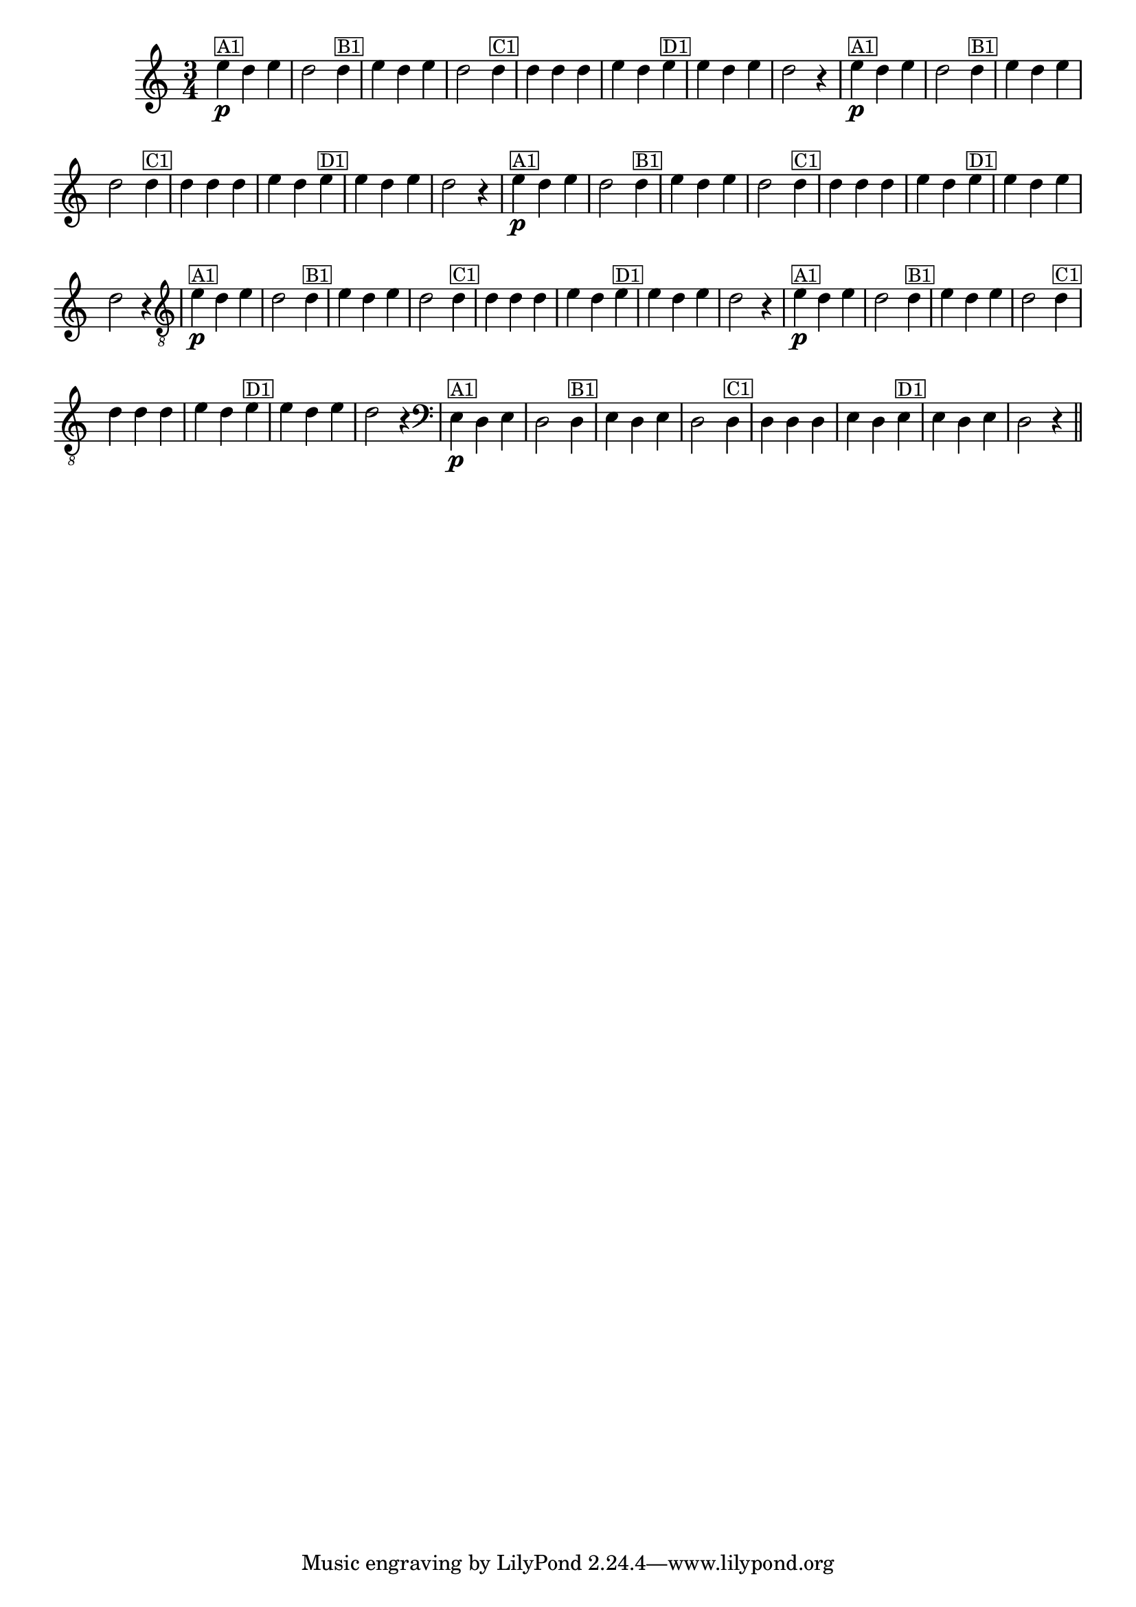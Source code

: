 %% -*- coding: utf-8 -*-
\version "2.16.0"

%%\header { texidoc=""}

\relative c'' {
  \override Staff.TimeSignature #'style = #'()
  \override Score.BarNumber #'transparent = ##t
  \override Score.RehearsalMark #'font-size = #-2
  \time 3/4 
  \key c \major

  %% CAVAQUINHO - BANJO
  \tag #'cv {
    e4\p^\markup {\small {\box A1}} d e d2 
    d4^\markup {\small {\box B1}} e d e d2
    d4^\markup {\small {\box C1}} d d d e d 
    e^\markup {\small {\box D1}}  e d e d2 r4
  }

  %% BANDOLIM
  \tag #'bd {
    e4\p^\markup {\small {\box A1}} d e d2 
    d4^\markup {\small {\box B1}} e d e d2
    d4^\markup {\small {\box C1}} d d d e d 
    e^\markup {\small {\box D1}}  e d e d2 r4
  }

  %% VIOLA
  \tag #'va {
    e4\p^\markup {\small {\box A1}} d e d2 
    d4^\markup {\small {\box B1}} e d e d2
    d4^\markup {\small {\box C1}} d d d e d 
    e^\markup {\small {\box D1}}  e d e d2 r4
  }

  %% VIOLÃO TENOR
  \tag #'vt {
    \clef "G_8"
    e,4\p^\markup {\small {\box A1}} d e d2 
    d4^\markup {\small {\box B1}} e d e d2
    d4^\markup {\small {\box C1}} d d d e d 
    e^\markup {\small {\box D1}}  e d e d2 r4
  }

  %% VIOLÃO
  \tag #'vi {
    \clef "G_8"
    e4\p^\markup {\small {\box A1}} d e d2 
    d4^\markup {\small {\box B1}} e d e d2
    d4^\markup {\small {\box C1}} d d d e d 
    e^\markup {\small {\box D1}}  e d e d2 r4
  }

  %% BAIXO - BAIXOLÃO
  \tag #'bx {
    \clef bass
    e,4\p^\markup {\small {\box A1}} d e d2 
    d4^\markup {\small {\box B1}} e d e d2
    d4^\markup {\small {\box C1}} d d d e d 
    e^\markup {\small {\box D1}}  e d e d2 r4
  }

  %% END DOCUMENT
  \bar "||"
}
